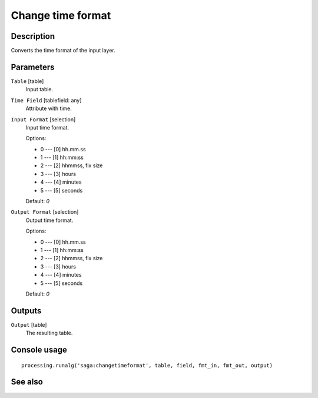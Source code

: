 Change time format
==================

Description
-----------

Converts the time format of the input layer.

Parameters
----------

``Table`` [table]
  Input table.

``Time Field`` [tablefield: any]
  Attribute with time.

``Input Format`` [selection]
  Input time format.

  Options:

  * 0 --- [0] hh.mm.ss
  * 1 --- [1] hh:mm:ss
  * 2 --- [2] hhmmss, fix size
  * 3 --- [3] hours
  * 4 --- [4] minutes
  * 5 --- [5] seconds

  Default: *0*

``Output Format`` [selection]
  Output time format.

  Options:

  * 0 --- [0] hh.mm.ss
  * 1 --- [1] hh:mm:ss
  * 2 --- [2] hhmmss, fix size
  * 3 --- [3] hours
  * 4 --- [4] minutes
  * 5 --- [5] seconds

  Default: *0*

Outputs
-------

``Output`` [table]
  The resulting table.

Console usage
-------------

::

  processing.runalg('saga:changetimeformat', table, field, fmt_in, fmt_out, output)

See also
--------

